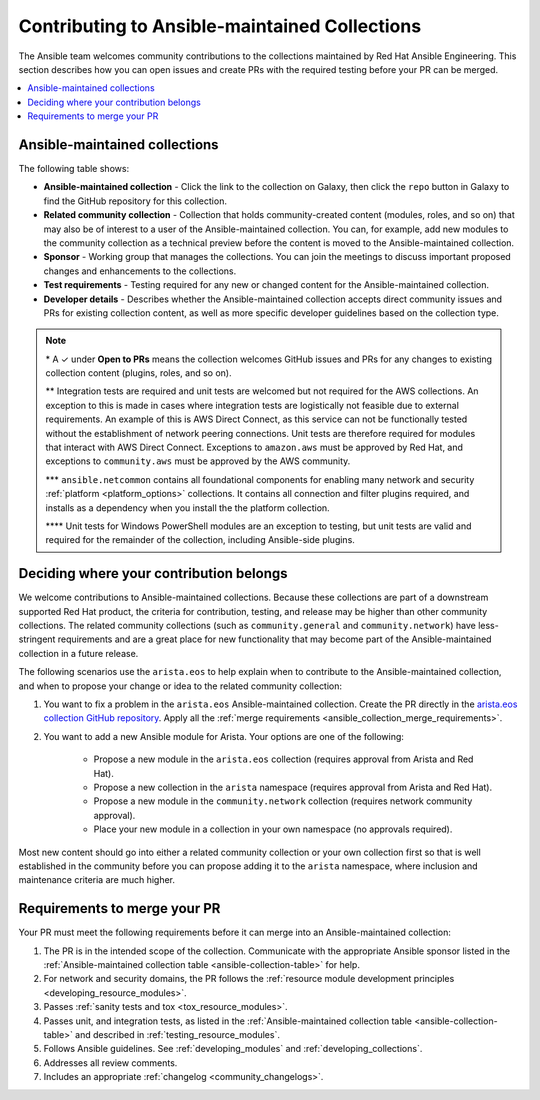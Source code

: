 
.. _contributing_maintained_collections:

***********************************************
Contributing to Ansible-maintained Collections
***********************************************

The Ansible team welcomes community contributions to the collections maintained by Red Hat Ansible Engineering. This section describes how you can open issues and create PRs with the required testing before your PR can be merged.

.. contents::
   :local:

Ansible-maintained collections
=================================

The following table shows:

*  **Ansible-maintained collection** -  Click the link to the collection on Galaxy, then click the ``repo`` button in Galaxy to find the GitHub repository for this collection.
* **Related community collection** - Collection that holds community-created content (modules, roles, and so on) that may also be of interest to a user of the Ansible-maintained collection. You can, for example, add new modules to the community collection as a technical preview before the content is moved to the Ansible-maintained collection.
* **Sponsor** - Working group that manages the collections. You can join the meetings to discuss important proposed changes and enhancements to the collections.
* **Test requirements** - Testing required for any new or changed content for the Ansible-maintained collection.
* **Developer details** - Describes whether the Ansible-maintained collection accepts direct community issues and PRs for existing collection content, as well as more specific developer guidelines based on the collection type.


.. _ansible-collection-table:

.. raw:: html

  <style>
  /* Style for this single table.  Add delimiters between header columns */
  table#ansible-collection-table  th {
    border-width: 1px;
    border-color: #dddddd /*rgb(225, 228, 229)*/;
    border-style: solid;
    text-align: center;
    padding: 5px;
    background-color: #eeeeee;
  }
  tr, td {
   border-width: 1px;
   border-color: rgb(225, 228, 229);
   border-style: solid;
   text-align: center;
   padding: 5px;

 }
  </style>

  <table id="ansible-collection-table">
    <tr>
      <th colspan="3">Collection details</th>
      <th colspan="4">Test requirements: Ansible collections</th>
      <th colspan="2">Developer details</th>
    </tr>
    <tr>
      <th>Ansible collection</th>
      <th>Related community collection</th>
      <th>Sponsor</th>
      <th>Sanity</th>
      <th>Unit</th>
      <th>Integration</th>
      <th>CI Platform</th>
      <th>Open to PRs*</th>
      <th>Guidelines</th>
    </tr>
    <tr>
      <td><a href="https://galaxy.ansible.com/amazon/aws">amazon.aws</a></td>
      <td><a href="https://galaxy.ansible.com/community/aws">community.aws</a></td>
      <td><a href="https://github.com/ansible/community/tree/master/group-aws">Cloud</a></td>
      <td>✓**</td>
      <td>**</td>
      <td>✓</td>
      <td>Shippable</td>
      <td>✓</td>
      <td><a href="https://docs.ansible.com/ansible/devel/dev_guide/platforms/aws_guidelines.html">AWS guide</a></td>
    </tr>
    <tr>
      <td><a href="https://galaxy.ansible.com/ansible/netcommon">ansible.netcommon***</a></td>
      <td><a href="https://galaxy.ansible.com/community/network">community.network</a></td>
      <td><a href="https://github.com/ansible/community/wiki/Network">Network</a></td>
      <td>✓</td>
      <td>✓</td>
      <td>✓</td>
      <td>Zuul</td>
      <td>✓</td>
      <td><a href="https://docs.ansible.com/ansible/devel/network/dev_guide/index.html">Network guide</a></td>
    </tr>
    <tr>
      <td><a href="https://galaxy.ansible.com/ansible/posix">ansible.posix</a></td>
      <td><a href="https://galaxy.ansible.com/community/general">community.general</a></td>
      <td>Linux</a></td>
      <td>✓</td>
      <td></td>
      <td></td>
      <td>Shippable</td>
      <td>✓</td>
      <td><a href="https://docs.ansible.com/ansible/latest/dev_guide/index.html">Developer guide</a></td>
    </tr>
    <tr>
      <td><a href="https://galaxy.ansible.com/ansible/windows">ansible.windows</a></td>
      <td><a href="https://galaxy.ansible.com/community/windows">community.windows</a></td>
      <td><a href="https://github.com/ansible/community/wiki/Windows">Windows</a></td>
      <td>✓</td>
      <td>✓****</td>
      <td>✓</td>
      <td>Shippable</td>
      <td>✓</td>
      <td><a href="https://docs.ansible.com/ansible/devel/dev_guide/developing_modules_general_windows.html#developing-modules-general-windows">Windows guide</a></td>
    </tr>
    <tr>
      <td><a href="https://galaxy.ansible.com/arista/eos">arista.eos</a></td>
      <td><a href="https://galaxy.ansible.com/community/network">community.network</a></td>
      <td><a href="https://github.com/ansible/community/wiki/Network">Network</a></td>
      <td>✓</td>
      <td>✓</td>
      <td>✓</td>
      <td>Zuul</td>
      <td>✓</td>
      <td><a href="https://docs.ansible.com/ansible/devel/network/dev_guide/index.html">Network guide</a></td>
    </tr>
    <tr>
      <td><a href="https://galaxy.ansible.com/cisco/asa">cisco.asa</a></td>
      <td><a href="https://github.com/ansible-collections/community.asa">community.asa</a></td>
      <td><a href="https://github.com/ansible/community/wiki/Security-Automation">Security</a></td>
      <td>✓</td>
      <td>✓</td>
      <td>✓</td>
      <td>Zuul</td>
      <td>✓</td>
      <td><a href="https://docs.ansible.com/ansible/latest/dev_guide/index.html">Developer guide</a></td>
    </tr>
    <tr>
      <td><a href="https://galaxy.ansible.com/cisco/ios">cisco.ios</a></td>
      <td><a href="https://galaxy.ansible.com/community/network">community.network</a></td>
      <td><a href="https://github.com/ansible/community/wiki/Network">Network</a></td>
      <td>✓</td>
      <td>✓</td>
      <td>✓</td>
      <td>Zuul</td>
      <td>✓</td>
      <td><a href="https://docs.ansible.com/ansible/devel/network/dev_guide/index.html">Network guide</a></td>
    </tr>
    <tr>
      <td><a href="https://galaxy.ansible.com/cisco/iosxr">cisco.iosxr</a></td>
      <td><a href="https://galaxy.ansible.com/community/network">community.network</a></td>
      <td><a href="https://github.com/ansible/community/wiki/Network">Network</a></td>
      <td>✓</td>
      <td>✓</td>
      <td>✓</td>
      <td>Zuul</td>
      <td>✓</td>
      <td><a href="https://docs.ansible.com/ansible/devel/network/dev_guide/index.html">Network guide</a></td>
    </tr>
    <tr>
      <td><a href="https://galaxy.ansible.com/cisco/nxos">cisco.nxos</a></td>
      <td><a href="https://galaxy.ansible.com/community/network">community.network</a></td>
      <td><a href="https://github.com/ansible/community/wiki/Network">Network</a></td>
      <td>✓</td>
      <td>✓</td>
      <td>✓</td>
      <td>Zuul</td>
      <td>✓</td>
      <td><a href="https://docs.ansible.com/ansible/devel/network/dev_guide/index.html">Network guide</a></td>
    </tr>
    <tr>
      <td><a href="https://galaxy.ansible.com/ibm/qradar">ibm.qradar</a></td>
      <td><a href="https://github.com/ansible-collections/community.qradar">community.qradar</a></td>
      <td><a href="https://github.com/ansible/community/wiki/Security-Automation">Security</a></td>
      <td>✓</td>
      <td></td>
      <td>✓</td>
      <td>Zuul</td>
      <td>✓</td>
      <td><a href="https://docs.ansible.com/ansible/latest/dev_guide/index.html">Developer guide</a></td>
    </tr>
    <tr>
      <td><a href="https://galaxy.ansible.com/junipernetworks/junos">junipernetworks.junos</a></td>
      <td><a href="https://galaxy.ansible.com/community/network">community.network</a></td>
      <td><a href="https://github.com/ansible/community/wiki/Network">Network</a></td>
      <td>✓</td>
      <td>✓</td>
      <td>✓</td>
      <td>Zuul</td>
      <td>✓</td>
      <td><a href="https://docs.ansible.com/ansible/devel/network/dev_guide/index.html">Network guide</a></td>
    </tr>
    <tr>
      <td><a href="https://galaxy.ansible.com/openvswitch/openvswitch">openvswitch.openvswitch</a></td>
      <td><a href="https://galaxy.ansible.com/community/network">community.network</a></td>
      <td><a href="https://github.com/ansible/community/wiki/Network">Network</a></td>
      <td>✓</td>
      <td>✓</td>
      <td>✓</td>
      <td>Zuul</td>
      <td>✓</td>
      <td><a href="https://docs.ansible.com/ansible/devel/network/dev_guide/index.html">Network guide</a></td>
    </tr>
    <tr>
      <td><a href="https://github.com/ansible-collections/splunk.es">splunk.es</a></td>
      <td><a href="https://github.com/ansible-collections/community.es">community.es</a></td>
      <td><a href="https://github.com/ansible/community/wiki/Security-Automation">Security</a></td>
      <td>✓</td>
      <td></td>
      <td>✓</td>
      <td>Zuul</td>
      <td>✓</td>
      <td><a href="https://docs.ansible.com/ansible/latest/dev_guide/index.html">Developer guide</a></td>
    </tr>
    <tr>
      <td><a href="https://galaxy.ansible.com/vyos/vyos">vyos.vyos</a></td>
      <td><a href="https://galaxy.ansible.com/community/network">community.network</a></td>
      <td><a href="https://github.com/ansible/community/wiki/Network">Network</a></td>
      <td>✓</td>
      <td>✓</td>
      <td>✓</td>
      <td>Zuul</td>
      <td>✓</td>
      <td><a href="https://docs.ansible.com/ansible/devel/network/dev_guide/index.html">Network guide</a></td>
    </tr>
    <tr>
      <td><a href="https://galaxy.ansible.com/vmware/vmware_rest">vmware.vmware_rest</a></td>
      <td></td>
      <td><a href="https://github.com/ansible/community/wiki/Network">Network</a></td>
      <td>✓</td>
      <td>✓</td>
      <td>✓</td>
      <td>Zuul</td>
      <td>✓</td>
      <td><a href="https://docs.ansible.com/ansible/devel/dev_guide/platforms/vmware_rest_guidelines.html">VMWare REST guide</a></td>
    </tr>

  </table>


.. note::

  \* A ✓  under **Open to PRs** means the collection welcomes GitHub issues and PRs for any changes to existing collection content (plugins, roles, and so on).

  \*\* Integration tests are required and unit tests are welcomed but not required for the AWS collections.  An exception to this is made in cases where integration tests are logistically not feasible due to external requirements.  An example of this is AWS Direct Connect, as this service can not be functionally tested without the establishment of network peering connections.  Unit tests are therefore required for modules that interact with AWS Direct Connect.  Exceptions to ``amazon.aws`` must be approved by Red Hat, and exceptions to ``community.aws`` must be approved by the AWS community.

  \*\*\* ``ansible.netcommon`` contains all foundational components for enabling many network and security :ref:`platform <platform_options>` collections. It contains all connection and filter plugins required, and installs as a dependency when you install the the platform collection.

  \*\*\*\* Unit tests for Windows PowerShell modules are an exception to testing, but unit tests are valid and required for the remainder of the collection, including Ansible-side plugins.


.. _which_collection:

Deciding where your contribution belongs
=========================================

We welcome contributions to Ansible-maintained collections. Because these collections are part of a downstream supported Red Hat product, the criteria for contribution, testing, and release may be higher than other community collections. The related community collections (such as ``community.general`` and ``community.network``) have less-stringent requirements and are a great place for new functionality that may become part of the Ansible-maintained collection in a future release.

The following scenarios use the ``arista.eos`` to help explain when to contribute to the Ansible-maintained collection, and when to propose your change or idea to the related community collection:


1. You want to fix a problem in the ``arista.eos`` Ansible-maintained collection. Create the PR directly in the `arista.eos collection GitHub repository <https://github.com/ansible-collections/arista.eos>`_. Apply all the :ref:`merge requirements <ansible_collection_merge_requirements>`.

2. You want to add a new Ansible module for Arista. Your options are one of the following:

    * Propose a new module in the ``arista.eos`` collection (requires approval from Arista and Red Hat).
    * Propose a new collection in the ``arista`` namespace (requires approval from Arista and Red Hat).
    * Propose a new module in the ``community.network`` collection (requires network community approval).
    * Place your new module in a collection in your own namespace (no approvals required).


Most new content should go into either a related community collection or your own collection first so that is well established in the community before you can propose adding it to the  ``arista`` namespace, where inclusion and maintenance criteria are much higher.


.. _ansible_collection_merge_requirements:

Requirements to merge your PR
==============================

Your PR must meet the following requirements before it can merge into an Ansible-maintained collection:


#. The PR is in the intended scope of the collection. Communicate with the appropriate Ansible sponsor listed in the :ref:`Ansible-maintained collection table <ansible-collection-table>` for help.
#. For network and security domains, the PR follows the :ref:`resource module development principles <developing_resource_modules>`.
#. Passes :ref:`sanity tests and tox <tox_resource_modules>`.
#. Passes unit, and integration tests, as listed in the :ref:`Ansible-maintained collection table <ansible-collection-table>` and described in :ref:`testing_resource_modules`.
#. Follows Ansible  guidelines. See :ref:`developing_modules`  and :ref:`developing_collections`.
#. Addresses all review comments.
#. Includes an appropriate :ref:`changelog <community_changelogs>`.
